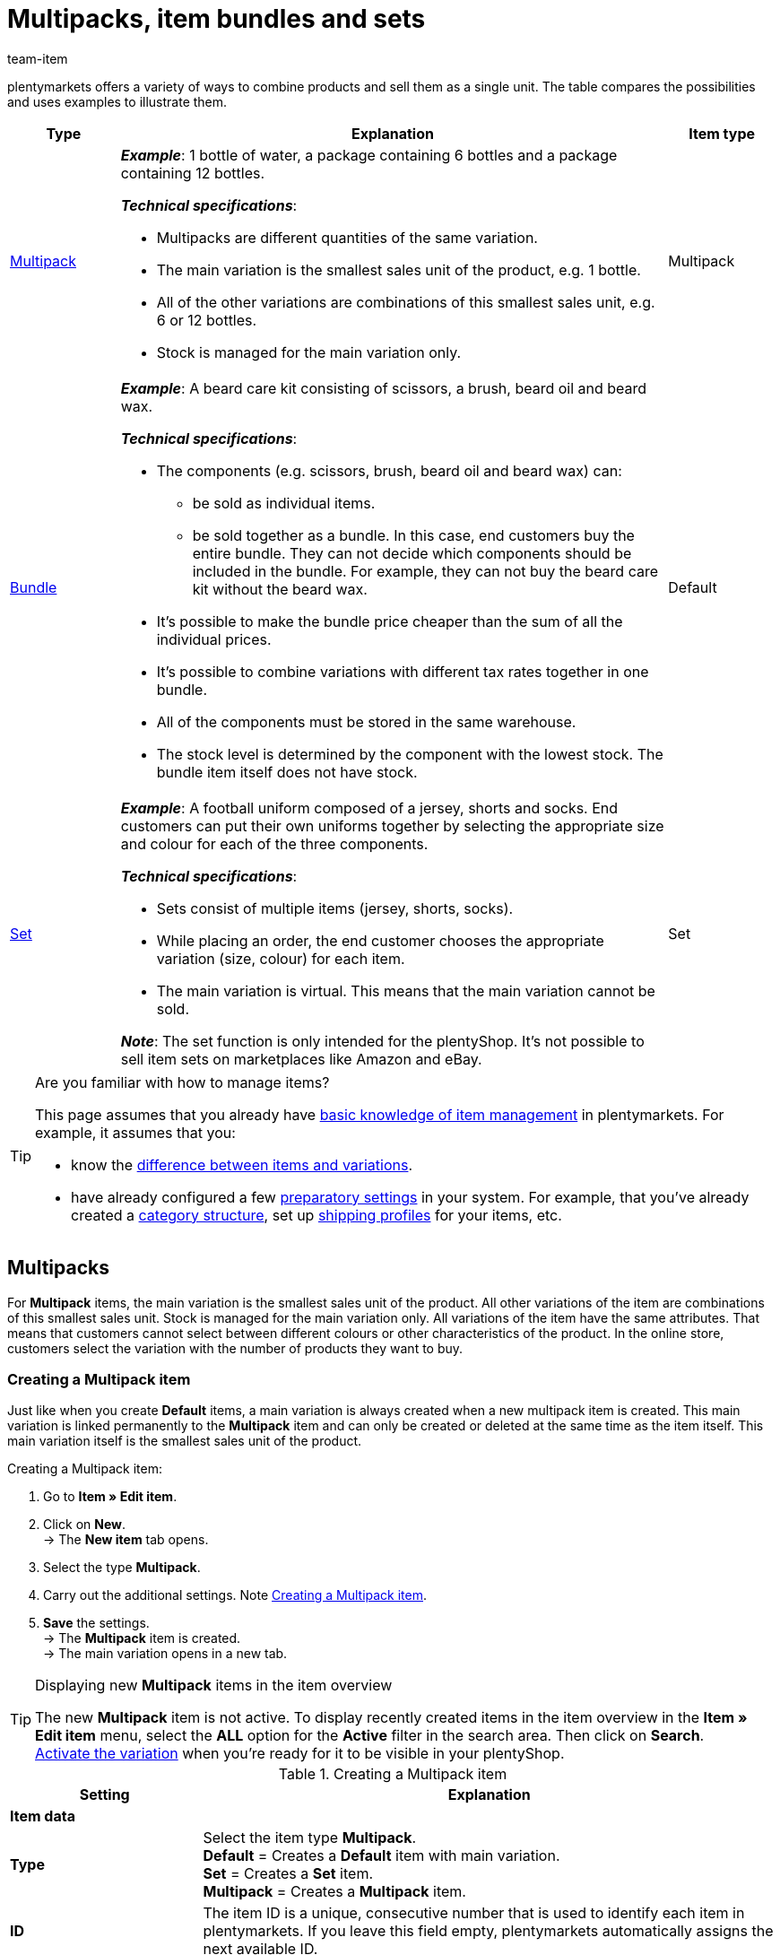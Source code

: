 = Multipacks, item bundles and sets
:keywords: Combine items, Combining items, Combine variations, Combining variations, Combine products, Combining products, Combination offer, Combination offers, Combined offer, Combined offers, Multipack, Multipacks, Multi-Pack, Multi-Packs, Multi Pack, Multi Packs, Item bundle, Item bundles, Bundle, Bundles, Kit, Gift set, Component, Components, Bundle component, Bundle components, Automatic calculation, Set, Sets, Item set, Item sets, From-price, From-prices, From price, From prices, Price from, Price-from, Set price, Set component, Set components
:description: Learn how to combine products in plentymarkets and sell them as a single unit.
:author: team-item

////
zuletzt bearbeitet 21.02.2023
////

//tag::combining-products-preamble[]

plentymarkets offers a variety of ways to combine products and sell them as a single unit.
The table compares the possibilities and uses examples to illustrate them.

[cols="1,5,1"]
|====
|Type |Explanation |Item type

|
xref:item:combining-products.adoc#1000[Multipack]
a| *_Example_*: 1 bottle of water, a package containing 6 bottles and a package containing 12 bottles.

*_Technical specifications_*:

* Multipacks are different quantities of the same variation.
* The main variation is the smallest sales unit of the product, e.g. 1 bottle.
* All of the other variations are combinations of this smallest sales unit, e.g. 6 or 12 bottles.
* Stock is managed for the main variation only.
|Multipack

|
xref:item:combining-products.adoc#2000[Bundle]
a| *_Example_*: A beard care kit consisting of scissors, a brush, beard oil and beard wax.

*_Technical specifications_*:

* The components (e.g. scissors, brush, beard oil and beard wax) can:
** be sold as individual items.
** be sold together as a bundle. In this case, end customers buy the entire bundle. They can not decide which components should be included in the bundle. For example, they can not buy the beard care kit without the beard wax.
* It’s possible to make the bundle price cheaper than the sum of all the individual prices.
* It’s possible to combine variations with different tax rates together in one bundle.
* All of the components must be stored in the same warehouse.
* The stock level is determined by the component with the lowest stock.
The bundle item itself does not have stock.
|Default

|
xref:item:combining-products.adoc#3000[Set]
a| *_Example_*: A football uniform composed of a jersey, shorts and socks. End customers can put their own uniforms together by selecting the appropriate size and colour for each of the three components.

*_Technical specifications_*:

* Sets consist of multiple items (jersey, shorts, socks).
* While placing an order, the end customer chooses the appropriate variation (size, colour) for each item.
* The main variation is virtual. This means that the main variation cannot be sold.

*_Note_*: The set function is only intended for the plentyShop.
It’s not possible to sell item sets on marketplaces like Amazon and eBay.
|Set
|====

//end::combining-products-preamble[]

[TIP]
.Are you familiar with how to manage items?
====
This page assumes that you already have xref:item:introduction.adoc#[basic knowledge of item management] in plentymarkets.
For example, it assumes that you:

* know the xref:item:structure.adoc#[difference between items and variations].
* have already configured a few xref:item:settings.adoc#[preparatory settings] in your system.
For example, that you’ve already created a xref:item:categories.adoc#[category structure], set up xref:fulfilment:preparing-the-shipment.adoc#1000[shipping profiles] for your items, etc.
====

[#1000]
== Multipacks

For *Multipack* items, the main variation is the smallest sales unit of the product. All other variations of the item are combinations of this smallest sales unit. Stock is managed for the main variation only. All variations of the item have the same attributes. That means that customers cannot select between different colours or other characteristics of the product. In the online store, customers select the variation with the number of products they want to buy.

[#1100]
=== Creating a Multipack item

Just like when you create *Default* items, a main variation is always created when a new multipack item is created. This main variation is linked permanently to the *Multipack* item and can only be created or deleted at the same time as the item itself. This main variation itself is the smallest sales unit of the product.

[.instruction]
Creating a Multipack item:

. Go to *Item » Edit item*.
. Click on *New*. +
→ The *New item* tab opens.
. Select the type *Multipack*.
. Carry out the additional settings. Note <<table-create-multipack>>.
. *Save* the settings. +
→ The *Multipack* item is created. +
→ The main variation opens in a new tab.

[TIP]
.Displaying new *Multipack* items in the item overview
====
The new *Multipack* item is not active. To display recently created items in the item overview in the *Item » Edit item* menu, select the *ALL* option for the *Active* filter in the search area. Then click on *Search*. +
xref:item:managing-items.adoc#200[Activate the variation] when you’re ready for it to be visible in your plentyShop.
====

[[table-create-multipack]]
.Creating a Multipack item
[cols="1,3"]
|====
|Setting |Explanation

2+^| *Item data*

| *Type*
|Select the item type *Multipack*. +
*Default* = Creates a *Default* item with main variation. +
*Set* = Creates a *Set* item. +
*Multipack* = Creates a *Multipack* item.

| *ID*
|The item ID is a unique, consecutive number that is used to identify each item in plentymarkets. If you leave this field empty, plentymarkets automatically assigns the next available ID.

| *Name*
|Enter a name for the multipack. The name is a mandatory entry.
The name xref:item:managing-items.adoc#50[can be changed] at any time.

2+^| *Variation » Category link*

|Category selection
|Select the category in which the multipack is to be published. Alternatively, click on *New category* to create a new category.
|====

[#1300]
=== Editing Multipack items

Now that you have created the *Multipack* item, you can refine the settings for the multipack.
These settings are listed in a xref:item:managing-items.adoc#[directory].

[#1400]
=== Creating a multipack variation

A main variation is always created when a new *Multipack* item is created. The main variation is linked to an item. The main variation cannot be deleted. This main variation is the smallest sales unit of the product. All other variations of the item are this smallest sales unit multiplied by x. The stock of all variations is managed in the main variation only. The *Stock* tab of all other variations of the item only shows the theoretical stock. When the stock level of the main variation changes, the stock for all other variations of the item is recalculated.

[.instruction]
Creating a multipack variation:

. Go to *Item » Edit item*.
. Open the *Multipack* item.
. Click on the *Variations* tab.
. Click on *New*. +
→ The *Create new variations* window opens.
. As the content, enter a quantity for the main variation. +
*_Tip_*: The variation’s units and the attributes cannot be changed.
. Click on *Create variation*. +
→ The variation is created. +
→ The variation is displayed in the variation overview.

The settings of the variations are edited in the same way as xref:item:import-export-create-directory.adoc#170[Default variations]. However, note the following limitations for multipack variations:

* Deactivate the inheritance function for the sales price and save a price.
* The information shown in the *Stock* tab cannot be edited. Stock is managed for the main variation only.

[#2000]
== Item bundles

An item bundle consists of multiple products. The bundle price of an item bundle may be lower than the sum of the individual prices. Go to *Item » Edit item* and use the *Bundle* filter to search for bundles.

[IMPORTANT]
.Components must be stored in the same warehouse
====
All components of item bundles must be stored in the same warehouse. Otherwise stock levels cannot be correctly calculated.
====

[#2100]
=== Creating an item bundle

In the *Bundle* tab of a *Default* item, you create an item bundle which consists of multiple components, the basic items. If you add further variations to the opened item, you create a bundle. The bundle's components are displayed in the *Bundle components* tab where they can be edited or deleted.

[.instruction]
Creating an item bundle:

. Go to *Item » Edit item*.
. Click on *New*. +
→ The *New item* tab opens.
. Select the type *Default*.
. Enter a name.
. Enter the content.
. Select a category.
. Carry out xref:item:managing-items.adoc#[additional settings] as needed.
. *Save* the settings. +
→ The item is created. +
→ The main variation opens in a new tab.
. Open the variation.
. Open the *Bundle » Add variation* tab.
. Place check marks next to the variations you want to add as bundle components.
. Click on *Add variation*. +
→ The components are added to the item bundle and displayed in the *Bundle components* tab.

xref:item:managing-items.adoc#240[Then link a sales price] with the item bundle and enter a price.
When processing the order, only the bundle price and the bundle components are shown. No individual prices are shown.

[TIP]
.Using an existing item as the bundle item
====
Instead of creating a new bundle item, you can also use an existing item and add bundle components to this item. Note that the bundle item to which bundle components are added must not have stock.
====

[#2200]
=== Editing or deleting bundle components

In the *Bundle components* tab, you can change the quantity of the item bundle's variations, view the variations' net stock and delete bundle components that are no longer required.

[.instruction]
Deleting a bundle component:

. Go to *Item » Edit item*.
. Select *Yes* for the *Bundle* filter.
. Click on *Search*. +
→ All bundle items found are displayed in the overview.
. Open the bundle item.
. Open the variation.
. Open the *Bundle » Bundle components* tab.
. Place check marks next to the bundle components you want to delete.
. Click on *Delete bundle components*. +
→ The bundle components are deleted and no longer available in the item bundle.

[#2300]
=== Creating multiple bundles in one item

Item variations also can be bundles with multiple components. In this way, you can design very complex item bundles that meet your individual needs.

*_Example of bundle variations_*: Let's assume that you want to sell a bundle consisting of a hand towel and a larger bath towel. You also want to offer this bundle in different colours. To do so, the following steps are necessary:

* xref:item:attributes.adoc#100[Create an attribute] with the colours you want to offer, for example red and blue.
* xref:item:new-item.adoc#200[Create an item] that will serve as the bundle item, for example towel bundle.
* xref:item:new-item.adoc#400[Create variations] of the bundle item and link the attribute values.
* Create items for the bundle components, for example hand towel and bath towel.
* Create variations of the bundle components, for example red hand towel, blue hand towel etc.
* Add the <<#2100, bundle components>> to the variations of the item bundle.

In doing so, you can sell the item *towel bundle* in your plentyShop and offer the bundle colours *red* and *blue*.

[#2400]
=== Setting the stock of item bundles

The stock of a bundle depends on the bundle component with the lowest stock. The stock of this bundle component is displayed in the *Net stock* column of the item overview in the *Item » Edit item* menu. The bundle item itself must not have stock. In the *Stock* tab of a bundle component, you manage the stock, book incoming items, make stock corrections and view supplies as well as item movements.

[#2500]
=== Calculating the weight and purchase price

An item bundle is made up of various components. Each component has its own key figures, such as a xref:item:managing-items.adoc#270[weight] and a xref:item:managing-items.adoc#280[purchase price]. But how do these key figures come together for the entire bundle?

You could enter a weight and purchase price for the entire bundle as a whole. But there’s also a way to have plentymarkets automatically calculate these figures for you. This method is described below.

[.instruction]
Automatically calculating the weight and purchase price:

. Go to *Item » Edit item*.
. Select *Yes* for the *Bundle* filter.
. Click on *Search*. +
→ All item bundles found are displayed in the overview.
. Open the item bundle. +
→ The *Settings* tab opens.
. Choose the appropriate settings in the *Bundle* area. Note <<table-calculate-weight-purchase-price>>.
. *Save* the settings.
. Reload the item bundle. +
→ The key figures will be calculated automatically. This calculation is based on the data entered for each individual component.


[[table-calculate-weight-purchase-price]]
.Automatically calculating the weight and purchase price
[cols="1,3"]
|====
|Setting |Explanation

| *Automatically calculate from bundle components: Net purchase price*
|The net purchase price will automatically be calculated. The calculation is based on the individual components. +
Once you have saved the changes and reloaded the menu, the field xref:item:managing-items.adoc#280[*Net purchase price*] will be greyed out in the *Costs* area on the right.

| *Automatically calculate from bundle components: Moving average purchase price (net)*
|The moving average purchase price (net) will automatically be calculated. The calculation is based on the individual components. +
Once you have saved the changes and reloaded the menu, the field xref:item:managing-items.adoc#280[*Moving average purchase price (net)*] will be greyed out in the *Costs* area on the right.

| *Automatically calculate from bundle components: Net weight*
|The net weight will automatically be calculated. The calculation is based on the individual components. +
Once you have saved the changes and reloaded the menu, the field xref:item:managing-items.adoc#270[*Net weight*] will be greyed out in the *Dimensions* area on the right.

| *Automatically calculate from bundle components: Gross weight*
|The gross weight will automatically be calculated. The calculation is based on the individual components. +
Once you have saved the changes and reloaded the menu, the field xref:item:managing-items.adoc#270[*Gross weight*] will be greyed out in the *Dimensions* area on the right.
|====

[TIP]
.Modifying several item bundles at once
====
Use the xref:item:mass-processing.adoc#[variation group function or the batch processing function] to calculate the weight and purchase price for multiple item bundles at the same time.
====

[TIP]
.Using automatic calculation by default
====
Do you normally want the weight and purchase price to be calculated automatically? Perhaps you only have a few items that should be excluded from the automatic calculation. No problem! Open the menu *Setup » Item » Settings* and specify which key figures should be calculated automatically. Use the options *Bundle automatic for gross weight*, *Bundle automatic for net weight*, *Bundle automatic for purchase prices* and *Bundle automatic for moving average purchase prices* to do so.
====

[TIP]
.Prefer to enter key figures by hand?
====
Do you want to enter the weight and purchase price for item bundles yourself? Do not check any of the boxes in the *Bundle* area, if you’d prefer to enter the data manually. If none of the boxes are checked, then the key figures for individual components won’t have any influence on the key figures for the item bundle.
====


[#3000]
== Sets

Imagine you sell football uniforms, consisting of jerseys, shorts and socks.
Wouldn’t it be great if end customers could put together their own uniforms?
In other words, if they could choose the appropriate colour and size for each component?
Item sets make it possible!

image::item:set-categoryview.png[]

A set consists of multiple items (jersey, shorts, socks).
While placing an order, the end customer chooses the appropriate variation (colour, size) for each item.
It might help you to sketch out the items and variations that will be included in your set.

[[table-set-mind-map]]
[cols="1,^,^,^", stripes=none]
|====

| *Set*
3+^|Football uniform

| *Items in the set*
|Jersey
|Shorts
|Socks

| *Variations per item*
a| * S and red
* L and red
* S and blue
* L and blue
a| * S and white
* L and white
* S and black
* L and black
a| * S and blue
* L and blue
* S and white
* L and white
|====

[IMPORTANT]
.Set function is only intended for the plentyShop
====

* It's _not possible_ to sell item sets on marketplaces like Amazon and eBay.
* It's _not possible_ to sell item sets with POS or pick them with the app.

====

[#3100]
=== How do set prices work?

The unique thing about sets is that you don't know in advance exactly how end customers will combine the variations. Therefore, it wouldn’t make sense to save fixed prices for sets.
Instead, plentymarkets calculates the price of the cheapest possible combination and saves this information for the set.
This minimum price can be displayed in the plentyShop and in the back end. For example: "Available from € 99.99".

plentymarkets regularly checks the prices of all the variations in the set and calculates the cheapest possible combination.
plentymarkets checks the prices:

* when you <<#3700, add a component to a set>>
* when you <<#3700, remove a component from a set>>
* when you <<#3900, manually update the "from-price">>
* every night

[#3200]
[discrete]
==== Preparing set prices

. xref:item:prices.adoc#200[Create a sales price] for sets.
While doing so, specify that the type is a *Set price*.
. xref:item:prices.adoc#900[Link this sales price] to all of the set components and enter a monetary price for each component. +
*_Note_*: Set components are normal variations.

[TIP]
.Can items be cheaper if they’re purchased together as a set?
====
It’s possible to make a set cheaper than the sum of its components.
There are two ways to do this:

* On the one hand, you could save lower monetary prices for the set sales price than for the normal sales price.
* On the other hand, you could <<#4000, enter a percentage of discount>> that applies to the entire set.
====

[#3300]
=== Creating new sets

Have you already decided <<#3000, which items and variations should be included in the set>>?
Have you created a <<#3100, sales price especially for sets>>?
Then you’re ready to start creating sets!

////
you can either create sets manually or you can <<import them>>
as soon as the info about the import is added, then remove the instruction heading and make the subhead visible instead - also use a subhead then for the import

[#3400]
[discrete]
==== Manually creating an item set
////

[.instruction]
Manually creating an item set:

. Go to *Item » Edit item*.
. Click on icon:plus[role="green"] *New*. +
→ The *New item* tab opens.
. Carry out the settings for the set. Note <<table-create-set-items>>.
.. Select the type *Set*.
.. Enter a name for the item set.
.. Which category should the set appear in? Choose the category.
. *Save* (terra:save[role="green"]) the settings. +
→ The item set is created. +
→ The main variation appears in a new tab and <<#3500, can be edited further>>.

[TIP]
.What’s the main variation for?
====
A main variation is automatically created when you create a new set.
This main variation is linked to the set. It can only be created or deleted together with the set.
The main variation:

* is purely virtual and does not correspond to a physical product.
* serves as a data container, which you add components to.
* helps you manage settings for the entire set.
====

[[table-create-set-items]]
.Creating an item set
[cols="1,3"]
|====
|Setting |Explanation

2+^| *Area: Item data*

| *Type*
a|Select the type *Set*. Lots of settings disappear when you choose this option. Now the menu only includes settings that are relevant to sets.

The other options in the drop-down list are intended for other situations:

* *Default* = Creates a “normal item” or an <<#2000, item bundle>>.
* *Set* = Creates an item set.
* *Multipack* = Creates a <<#1000, multipack item>>.

//| *ID*
//|The item ID is a unique, consecutive number that is used to identify each item in plentymarkets. If you leave this field empty, plentymarkets automatically assigns the next available ID.

| *Name*
|Enter a name for the set. The name is a mandatory entry.
It will still be possible to change the name after you’ve created the set.

2+^| *Area: Variation » Category link*

|
|Which xref:item:categories.adoc#[category] should the set appear in? Choose the category.
Alternatively, click on *New category* to simultaneously create a new category and sort the set into this category.
|====

[#3500]
=== Editing existing sets

[#3600]
==== Searching for sets

<<#3300, While creating a new item set>>, the main variation is automatically opened in a new tab.
But where do you find the sets that you already created a while ago?

[.instruction]
Searching for and opening existing sets:

. Go to *Item » Edit item*.
. Look at the filters on the left.
.. Set the filter *Type* to *Set*.
.. Set the filter *Active* to *ALL*.
. Click on *Search* (icon:search[role="blue"]). +
→ The sets that are found will be displayed in an overview on the right.
. Click on a set to open it.

[#3700]
==== Adding or removing components

Have you already decided <<#3000, which items should be included in the set>>?
The items that you add to the set are regular items. In other words, they are items of the type *Default*.

* If you add an item with multiple variations to the set, then your customers will be able to choose which variation they want to buy.
* If you add an item without any variations to the set, i.e. an item that only consists of a main variation, then your customers won’t be able to select anything.

[.instruction]
Adding components to the set:

. <<#3600, Search for and open the appropriate item set>>.
. Click on the tab *Set » Add item(s)*.
. xref:item:search.adoc#100[Search for the items] that you want to add to the set. +
→ The items are listed.
. Select the items (icon:check-square[role="blue"]) you want to add to the set.
. Click on *Add item(s)*. +
→ The items will be added to the set. They are now listed in the *Settings* tab.

[TIP]
.Removing components again
====
Components that have already been added to the set are listed in the tab *Set » Settings*.
Here you can also remove the components that should no longer be part of the set.
Select the items (icon:check-square[role="blue"]) that you want to remove from the set and click on icon:minus-circle[role="red"] *Delete component*.
====

[#3800]
==== Managing the stock

The xref:stock-management:stock-management.adoc#[stock] of a set depends on the set's variation with the lowest stock. The stock of this variation is displayed in the *Net stock* column of the item overview in the *Item » Edit item* menu. You cannot manage any stock information for the *Set* item itself. Instead, stock is managed in the *Stock* tab of the set components.

[#3900]
==== Optional: Manually updating the “from-price”

plentymarkets regularly checks the prices of all the variations in the set and calculates the cheapest possible combination.
plentymarkets checks the prices whenever a component is added to a set or removed from a set, as well as every night.
But you can also manually update the “from-price” at any time.

[.instruction]
Manually updating the “from-price”:

. <<#3600, Search for and open the appropriate item set>>.
. Click on the tab *Variation ID » Settings*.
. Click on the update symbol (icon:undo[role="darkGrey"]) within the *Sales prices* area.

[TIP]
.Updating the "from-price" for several items at once
====
Use the xref:item:mass-processing.adoc#[item group function or batch processing] to update the "from-price" for multiple items at once.
Do so by selecting the option *Update price from in sets* (icon:check-square[role="blue"]). This option is found in the area *Procedures*.
====

[#4000]
==== Optional: Granting discounts

By default, the price of an item set is equivalent to the sum of the individual prices of all set components. However, you can offer a discount in % on the total price of the set.

[.instruction]
Saving a discount for an item set:

. <<#3600, Search for and open the appropriate item set>>.
. Click on the tab *Set » Settings*.
. Enter a percentage into the *Discount* field. The total price will be discounted by this percent.
. *Save* (terra:save[role="green"]) the settings. +
→ The discount is applied.


[#4100]
==== Optional: Specifying the minimum or maximum order quantity

Let’s stick with the <<#3000, example above>> and assume that you sell football uniforms, consisting of a jersey, shorts and socks.
But now let’s assume that you only want to sell the set to entire football teams. In other words: you only want to sell the set to a team that is willing to buy at least 10 jerseys, shorts and socks at once.
In this case, you’re dealing with a minimum order quantity.

////
aktuell ist nicht möglich, z.B. 5x small, 5x large zu wählen sondern nur 10x large, also die varianten sind nicht beliebig kombinierbar - lass diese stelle so lange auskommentiert bis dieses bug/feature behoben wird
https://forum.plentymarkets.com/t/artikelset-mit-mehrfachem-gleichen-artikel-erstellen/598394/30

Each player should be able to choose their own size and colour.
It doesn’t matter which variation the customer chooses. It’s only important that the customer orders an acceptable number of each item.
////

[.instruction]
Defining permissible quantities for set components:

. <<#3600, Search for and open the appropriate item set>>.
. Click on the tab *Set » Settings*. +
→ The set components are listed.
. In the column *Activate quantity selection in shop*, select all of the components (icon:check-square[role="blue"]) that should be limited to a certain quantity. +
→ The fields will no longer be greyed out.
. Enter the maximum and minimum order quantities for each component.
. *Save* (terra:save[role="green"]) the settings.

[TIP]
.Minimum quantity can not be 0
====
It's not possible to sell sets with optional components.
That means:

* End customers always buy the entire set.
They can not decide which components should be included in the set.
For example, they can not buy the football uniform without the socks.
* While it's technically possible to enter 0 into the field *Minimum quantity*, this does not affect the minimum order quantity in the plentyShop.
The minimum order quantity will still be displayed as 1 in the plentyShop.
====

////
info-box: was macht man (was trägt man ein) wenn man nur bei 1 der Bestandteile eine Mindestbestellmenge hinterlegen will? Was macht man wenn man nur eine Mindestbestellmenge aber keine Maximalbestellmenge haben will?

=== Creating and managing item sets with the import tool

==== Importing sets

==== Adding or removing components with the import tool

==== Editing further settings with the import tool
////

[#4200]
==== Settings in the remaining tabs

This page only describes the functions that apply specifically to item sets.
But there are lots of other settings and options that you can also configure in the data record.
For example, you can:

* save xref:item:managing-items.adoc#40[global information] in the data record
* xref:item:managing-items.adoc#300[link the item set to categories]
* save xref:item:cross-selling.adoc#[cross-selling links] to other items
* generate xref:item:barcodes.adoc#[labels and barcodes]
* save xref:item:managing-items.adoc#50[descriptive texts] or xref:item:managing-items.adoc#268[tags]
* etc.

These settings correspond to the same ones available for regular items, e.g. items of the type *Default*.
You can find explanations of these settings in the xref:item:managing-items.adoc#[directory of item data fields].

[#4400]
=== Displaying sets in the plentyShop

[#4410]
==== Creating content of the type "Item set"

. Go to *CMS » ShopBuilder*.
. Click on a grey item category on the left. +
*_Note_*: Item sets are not compatible with the yellow content categories.
. Click on icon:plus[role="green"] *Add content*.
. Choose the type *Item set*.
. Enter a name and choose a preset if desired.
. Click on *Create*. +
→ The new content will be displayed in the overview.

image::item:set-create-content.gif[]

[TIP]
.Preset: pro and con
====
We provide a template, which you can modify and adapt to your product portfolio as needed.
Of course, you can also work without a template if you would prefer to design the view from scratch.
====

[#4420]
==== Designing the content

Set components are displayed with the widget *Item / Components for item sets*.
This widget is special because you can place other item widgets inside it, e.g. for descriptions and images.

Depending on the placement - inside or outside the widget - item information such as name, image and description relate to the entire set or to a set component.
For example, you can display one image for the entire set and other images for each component.

How do you design the layout, add widgets and modify the widget settings?
You can find this information on the xref:online-store:shop-builder.adoc#editor-view[ShopBuilder page of the manual].

image::item:set-design-content.gif[]

[#4430]
==== Activating the content

In order for the content to be displayed in the plentyShop, it needs to be activated.
Active contents are highlighted in blue.

[.instruction]
Activating contents:

. Go to *CMS » ShopBuilder*.
. Click on the appropriate category.
. Use the toggle button (icon:toggle-on[role="blue"]) to activate the content. +
→ A pop-up window opens.
. Decide which item sets the content should apply to (icon:dot-circle-o[role="blue"]).
For example, you can design the layout differently for each category.
. Click on *Activate*. +
→ The content is activated and is now highlighted in blue.

[TIP]
.Only activate one content of the same type
====
Within a grey item category, you can create many different contents of the type *Item set*.
The contents can be activated or deactivated as needed.
For example, this allows you to create different pages for each season of the year.
However, only one content of the type "Item set" can be activated simultaneously.
Activating one content automatically deactivates another content of the same type.
====

[#4440]
==== Checking the result in the plentyShop

Your customer selects all of the preferred variations in the plentyShop and then places the entire set in the shopping cart.

image::item:set-itemview.png[]

[#4450]
=== Frequently Asked Questions (FAQ)

[.collapseBox]
.*I created a set but I can't select a price. What should I do?*
--
A set does not have a fixed price that you define yourself.
Rather, plentymarkets checks the price of each individual component and then calculates the cheapest possible price for the entire set.
Example: "Available from €99.99".

[discrete]
===== Configuring set prices

. xref:item:prices.adoc#200[Create a sales price for sets].
.. While doing so, specify that the type is a *Set price*.
. xref:item:prices.adoc#900[Link this sales price] to all of the components and enter a monetary price for each component. Note that the set components are normal variations.
. *_Optional_*: It’s possible to make a set cheaper than the sum of its components. There are two ways to do this:
.. On the one hand, you could save lower monetary prices for the set sales price than for the normal sales price.
.. On the other hand, you could enter a xref:item:combining-products.adoc#4000[percentage of discount] that applies to the entire set.
--

[.collapseBox]
.*Can I control the order in which the components are displayed in the plentyShop?*
--
There is not currently a setting to control which component is displayed first, second, third, etc.
However, we're planning to implement a position field in the future.

*_Workaround_*:
Add the components in whichever order they should be displayed in the plentyShop.
--

[.collapseBox]
.*Can I create a set with optional components?*
--

No. It's not possible to sell sets with optional components.
That means:

* End customers always buy the entire set.
They can not decide which components should be included in the set.
For example, they can not buy the football uniform without the socks.
* While it's technically possible to enter 0 into the field *Minimum quantity*, this does not affect the minimum order quantity in the plentyShop.
The minimum order quantity will still be displayed as 1 in the plentyShop.

--
